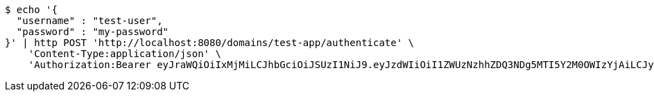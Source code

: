 [source,bash]
----
$ echo '{
  "username" : "test-user",
  "password" : "my-password"
}' | http POST 'http://localhost:8080/domains/test-app/authenticate' \
    'Content-Type:application/json' \
    'Authorization:Bearer eyJraWQiOiIxMjMiLCJhbGciOiJSUzI1NiJ9.eyJzdWIiOiI1ZWUzNzhhZDQ3NDg5MTI5Y2M0OWIzYjAiLCJyb2xlcyI6W10sImlzcyI6Im1tYWR1LmNvbSIsImdyb3VwcyI6W10sImF1dGhvcml0aWVzIjpbXSwiY2xpZW50X2lkIjoiMjJlNjViNzItOTIzNC00MjgxLTlkNzMtMzIzMDA4OWQ0OWE3IiwiZG9tYWluX2lkIjoiMCIsImF1ZCI6InRlc3QiLCJuYmYiOjE1OTczMDg5NzYsInVzZXJfaWQiOiIxMTExMTExMTEiLCJzY29wZSI6ImEudGVzdC1hcHAudXNlci5hdXRoZW50aWNhdGUiLCJleHAiOjE1OTczMDg5ODEsImlhdCI6MTU5NzMwODk3NiwianRpIjoiZjViZjc1YTYtMDRhMC00MmY3LWExZTAtNTgzZTI5Y2RlODZjIn0.RoEy8r99SZA9_kYscgnw3FvHmW3BuY_pNq-l3zYJ6cwGTxvC7rUUAyTeHPhJi2bcfpFXgCe9a5IDtgaYbT7PVifQYK7mXlnJYrTRgsd36PtkzPhV4NPQRpPEHaT3NNjtzPIqWyF_GuaHQTuhjdQopDj1WKIuhFgEfb4FtY1pV9owFj8NNzFZJRCZLoGVBkR-sOdLkLNwO73E0W0jiQcQ54JDfoE_cU0hK-_CF7sOLvnjMllZr1oM2UmjHSYatsgqFtOFOD2EJMhpuQzrU1Emq_ZtJNbzOD8Kkf_PojGJv5W11eAgRxANY8SNkOLkEG8qGu5cRLbVXOHG4djWqpjIrA'
----